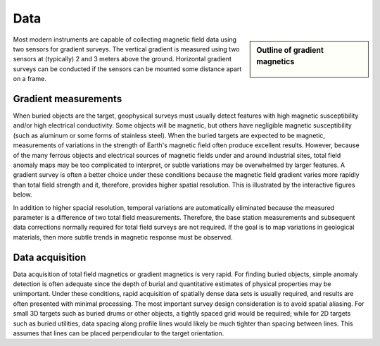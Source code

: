 .. _magnetics_data:

Data
****

.. sidebar:: Outline of gradient magnetics

	.. figure:: images/icon_maggrad.gif
		:align: center

Most modern instruments are capable of collecting magnetic field data using
two sensors for gradient surveys. The vertical gradient is measured using two
sensors at (typically) 2 and 3 meters above the ground. Horizontal gradient
surveys can be conducted if the sensors can be mounted some distance apart on
a frame.

Gradient measurements
=====================

When buried objects are the target, geophysical surveys must usually detect
features with high magnetic susceptibility and/or high electrical
conductivity. Some objects will be magnetic, but others have negligible
magnetic susceptibility (such as aluminum or some forms of stainless steel).
When the buried targets are expected to be magnetic, measurements of
variations in the strength of Earth's magnetic field often produce excellent
results. However, because of the many ferrous objects and electrical sources
of magnetic fields under and around industrial sites, total field anomaly maps
may be too complicated to interpret, or subtle variations may be overwhelmed
by larger features. A gradient survey is often a better choice under these
conditions because the magnetic field gradient varies more rapidly than total
field strength and it, therefore, provides higher spatial resolution. This is
illustrated by the interactive figures below.

.. raw:: html
    :file: grad_mag.html

In addition to higher spacial resolution, temporal variations are
automatically eliminated because the measured parameter is a difference of two
total field measurements. Therefore, the base station measurements and
subsequent data corrections normally required for total field surveys are not
required. If the goal is to map variations in geological materials, then more
subtle trends in magnetic response must be observed.

Data acquisition
================

Data acquisition of total field magnetics or gradient magnetics is very rapid.
For finding buried objects, simple anomaly detection is often adequate since
the depth of burial and quantitative estimates of physical properties may be
unimportant. Under these conditions, rapid acquisition of spatially dense data
sets is usually required, and results are often presented with minimal
processing. The most important survey design consideration is to avoid spatial
aliasing. For small 3D targets such as buried drums or other objects, a
tightly spaced grid would be required; while for 2D targets such as buried
utilities, data spacing along profile lines would likely be much tighter than
spacing between lines. This assumes that lines can be placed perpendicular to
the target orientation.


